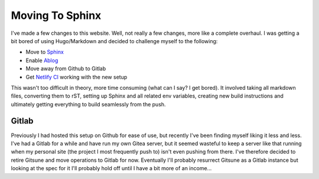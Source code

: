 
Moving To Sphinx
================

.. post:: May 09, 2019
   :author: Sporiff
   :tags: blog, site, website, sphinx
   :category: Blog
   :location: Exeter
   :language: en

I've made a few changes to this website. Well, not really a few changes,
more like a complete overhaul. I was getting a bit bored of using Hugo/Markdown
and decided to challenge myself to the following:

- Move to `Sphinx <http://sphinx-doc.org>`_
- Enable `Ablog <https://ablog.readthedocs.io/>`_
- Move away from Github to Gitlab
- Get `Netlify CI <https://netlify.com>`_ working with the new setup

This wasn't too difficult in theory, more time consuming (what can I say?
I get bored). It involved taking all markdown files, converting them to rST,
setting up Sphinx and all related env variables, creating new build instructions
and ultimately getting everything to build seamlessly from the push.

Gitlab
------

Previously I had hosted this setup on Github for ease of use, but
recently I've been finding myself liking it less and less. I've had
a Gitlab for a while and have run my own Gitea server, but it seemed
wasteful to keep a server like that running when my personal site (the
project I most frequently push to) isn't even pushing from there.
I've therefore decided to retire Gitsune and move operations to Gitlab 
for now. Eventually I'll probably resurrect Gitsune as a Gitlab instance
but looking at the spec for it I'll probably hold off until I have
a bit more of an income...
